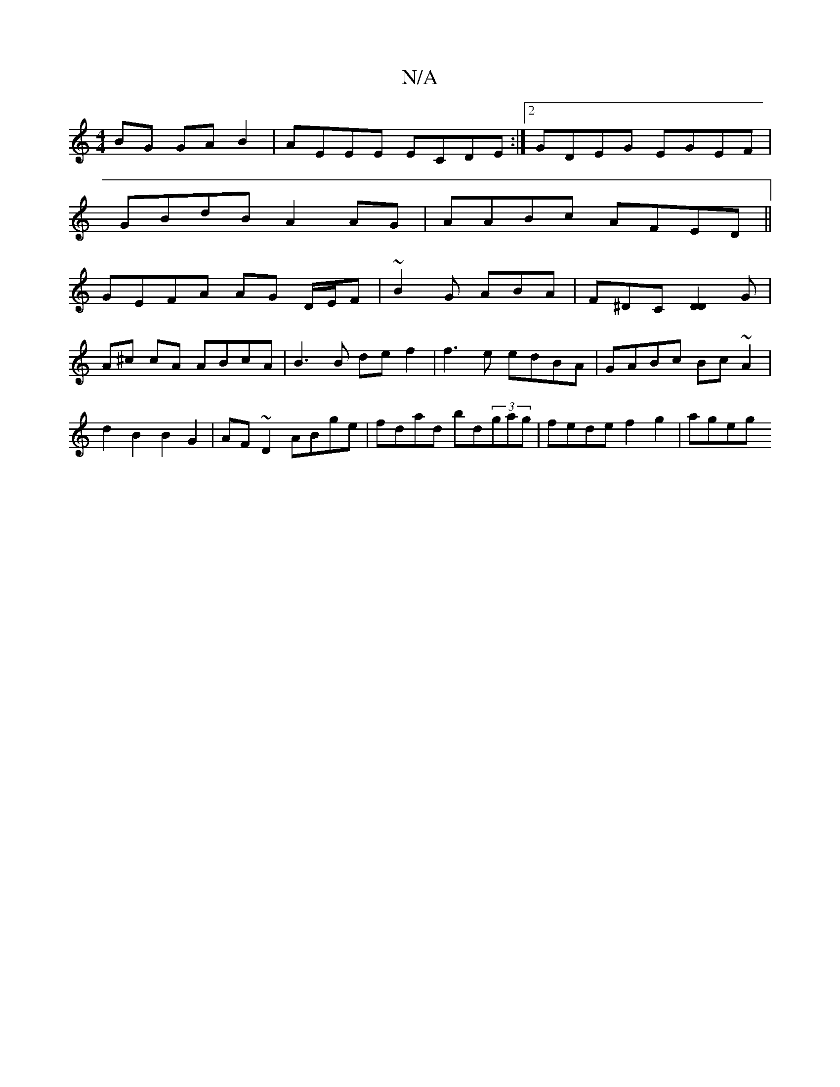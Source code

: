 X:1
T:N/A
M:4/4
R:N/A
K:Cmajor
2BG GAB2|AEEE ECDE:|2 GDEG EGEF|
GBdB A2 AG|AABc AFED||
GEFA AG D/E/F | ~B2G ABA | F^DC [D2D2]G | A^c cA ABcA | B3 B de f2 | f3e edBA |GABc Bc~A2|d2 B2 B2G2| AF~D2 ABge|fdad bd(3gag|fede f2 g2 | ageg 